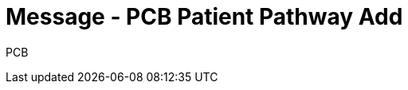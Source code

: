 = Message - PCB Patient Pathway Add
:v291_section: "12.3.3"
:v2_section_name: "PPP/ACK - Patient Pathway Message (Event PCB)"
:generated: "Thu, 01 Aug 2024 15:25:17 -0600"

[tabset]
PCB








